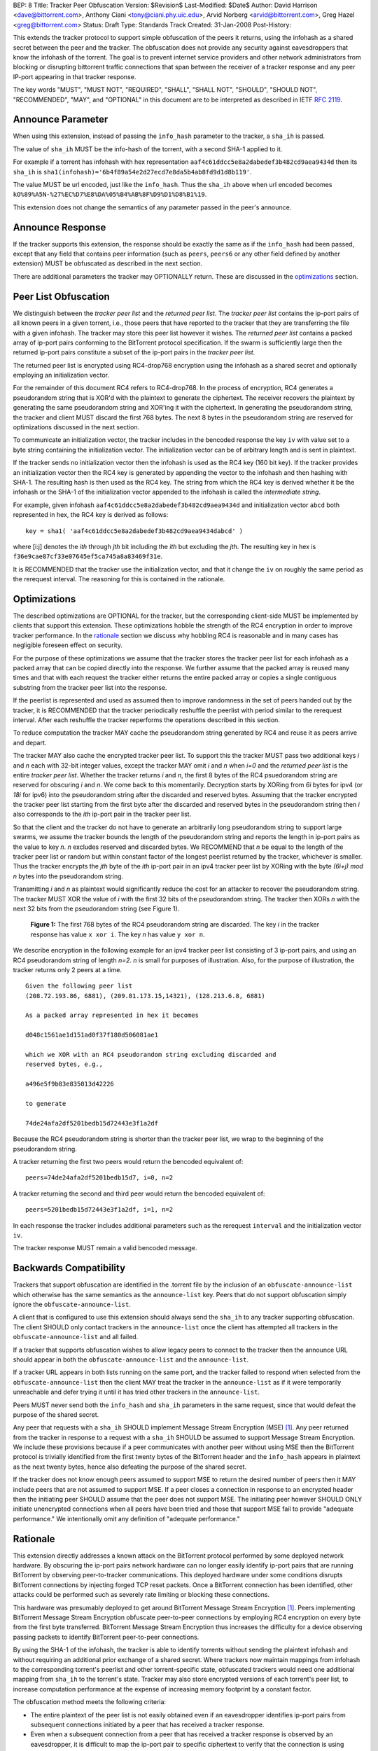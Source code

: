 BEP: 8
Title: Tracker Peer Obfuscation
Version: $Revision$
Last-Modified: $Date$
Author:  David Harrison <dave@bittorrent.com>, Anthony Ciani <tony@ciani.phy.uic.edu>, Arvid Norberg <arvid@bittorrent.com>, Greg Hazel <greg@bittorrent.com> 
Status:  Draft
Type:    Standards Track
Created: 31-Jan-2008
Post-History:

This extends the tracker protocol to support simple obfuscation of the
peers it returns, using the infohash as a shared secret between the
peer and the tracker. The obfuscation does not provide any security
against eavesdroppers that know the infohash of the torrent.  The goal
is to prevent internet service providers and other network
administrators from blocking or disrupting bittorrent traffic
connections that span between the receiver of a tracker response and
any peer IP-port appearing in that tracker response.

The key words "MUST", "MUST NOT", "REQUIRED", "SHALL", "SHALL NOT", "SHOULD",
"SHOULD NOT", "RECOMMENDED", "MAY", and "OPTIONAL" in this document are
to be interpreted as described in IETF `RFC 2119`_. 


Announce Parameter
==================

When using this extension, instead of passing the ``info_hash`` parameter
to the tracker, a ``sha_ih`` is passed.

The value of ``sha_ih`` MUST be the info-hash of the torrent, with a second
SHA-1 applied to it.

For example if a torrent has infohash with hex representation
``aaf4c61ddcc5e8a2dabedef3b482cd9aea9434d`` then its ``sha_ih`` is
``sha1(infohash)='6b4f89a54e2d27ecd7e8da5b4ab8fd9d1d8b119'``.

The value MUST be url encoded, just like the ``info_hash``.  Thus the
``sha_ih`` above when url encoded becomes
``kO%89%A5N-%27%EC%D7%E8%DA%05%B4%AB%8F%D9%D1%D8%B1%19``.

This extension does not change the semantics of any parameter passed
in the peer's announce.

Announce Response
=================

If the tracker supports this extension, the response should be exactly
the same as if the ``info_hash`` had been passed, except that any
field that contains peer information (such as ``peers``, ``peers6`` or
any other field defined by another extension) MUST be obfuscated as
described in the next section.

There are additional parameters the tracker may OPTIONALLY return.
These are discussed in the optimizations_ section.

Peer List Obfuscation
=====================

We distinguish between the *tracker peer list* and the *returned peer
list*.  The *tracker peer list* contains the ip-port pairs of all
known peers in a given torrent, i.e., those peers that have reported
to the tracker that they are transferring the file with a given
infohash.  The tracker may store this peer list however it wishes.
The *returned peer list* contains a packed array of ip-port pairs
conforming to the BitTorrent protocol specification.  If the swarm is
sufficiently large then the returned ip-port pairs constitute a subset
of the ip-port pairs in the *tracker peer list*.

The returned peer list is encrypted using RC4-drop768 encryption using
the infohash as a shared secret and optionally employing an
initialization vector.

For the remainder of this document RC4 refers to RC4-drop768.  In the
process of encryption, RC4 generates a pseudorandom string that is
XOR'd with the plaintext to generate the ciphertext.  The receiver
recovers the plaintext by generating the same pseudorandom string and
XOR'ing it with the ciphertext.  In generating the pseudorandom
string, the tracker and client MUST discard the first 768 bytes.  The
next 8 bytes in the pseudorandom string are reserved for optimizations
discussed in the next section.

To communicate an initialization vector, the tracker includes in the
bencoded response the key ``iv`` with value set to a byte string
containing the initialization vector.  The initialization vector can
be of arbitrary length and is sent in plaintext.

If the tracker sends no initialization vector then the infohash is
used as the RC4 key (160 bit key).  If the tracker provides an
initialization vector then the RC4 key is generated by appending the
vector to the infohash and then hashing with SHA-1.  The resulting
hash is then used as the RC4 key.  The string from which the RC4 key
is derived whether it be the infohash or the SHA-1 of the
initialization vector appended to the infohash is called the
*intermediate string*.

For example, given infohash ``aaf4c61ddcc5e8a2dabedef3b482cd9aea9434d``
and initialization vector ``abcd`` both represented in hex, the RC4 key
is derived as follows:

::
 
   key = sha1( 'aaf4c61ddcc5e8a2dabedef3b482cd9aea9434dabcd' )

where [i:j] denotes the *ith* through *jth* bit including the *ith*
but excluding the *jth*.  The resulting key in hex is
``f36e9cae87cf33e07645ef5ca745a8a83469f31e``.

It is RECOMMENDED that the tracker use the initialization vector, and
that it change the ``iv`` on roughly the same period as the rerequest
interval.  The reasoning for this is contained in the rationale.


Optimizations
=============

The described optimizations are OPTIONAL for the tracker, but the
corresponding client-side MUST be implemented by clients that support
this extension.  These optimizations hobble the strength of the RC4
encryption in order to improve tracker performance.  In the rationale_
section we discuss why hobbling RC4 is reasonable and in many cases
has negligible foreseen effect on security.

For the purpose of these optimizations we assume that the tracker
stores the tracker peer list for each infohash as a packed array that
can be copied directly into the response.  We further assume that the
packed array is reused many times and that with each request the
tracker either returns the entire packed array or copies a single
contiguous substring from the tracker peer list into the response.

If the peerlist is represented and used as assumed then to improve
randomness in the set of peers handed out by the tracker, it is
RECOMMENDED that the tracker periodically reshuffle the peerlist with
period similar to the rerequest interval.  After each reshuffle the
tracker reperforms the operations described in this section.

To reduce computation the tracker MAY cache the pseudorandom string
generated by RC4 and reuse it as peers arrive and depart.

The tracker MAY also cache the encrypted tracker peer list.  To
support this the tracker MUST pass two additional keys *i* and *n*
each with 32-bit integer values, except the tracker MAY omit *i* and
*n* when *i=0* and the *returned peer list* is the entire *tracker peer
list*.  Whether the tracker returns *i* and *n*, the first 8 bytes of
the RC4 psuedorandom string are reserved for obscuring *i* and *n*.
We come back to this momentarily.  Decryption starts by XORing from
*6i* bytes for ipv4 (or *18i* for ipv6) into the pseudorandom string
after the discarded and reserved bytes.  Assuming that the tracker
encrypted the tracker peer list starting from the first byte after the
discarded and reserved bytes in the pseudorandom string then *i* also
corresponds to the *ith* ip-port pair in the tracker peer list.

So that the client and the tracker do not have to generate an
arbitrarily long pseudorandom string to support large swarms, we
assume the tracker bounds the length of the pseudorandom string and
reports the length in ip-port pairs as the value to key *n*.  *n*
excludes reserved and discarded bytes.  We RECOMMEND that *n* be equal
to the length of the tracker peer list or random but within constant
factor of the longest peerlist returned by the tracker, whichever is
smaller.  Thus the tracker encrypts the *jth* byte of the *ith*
ip-port pair in an ipv4 tracker peer list by XORing with the byte
*(6i+j)* `mod` *n* bytes into the pseudorandom string.

Transmitting *i* and *n* as plaintext would significantly reduce the
cost for an attacker to recover the pseudorandom string.  The tracker
MUST XOR the value of *i* with the first 32 bits of the pseudorandom
string.  The tracker then XORs *n* with the next 32 bits from the
pseudorandom string (see Figure 1).

.. figure:: bep_0008_pseudo.png

   **Figure 1:** The first 768 bytes of the RC4 pseudorandom
   string are discarded.  The key *i* in the tracker response has
   value ``x xor i``.  The key *n* has value ``y xor n``.

We describe encryption in the following example for an ipv4 tracker peer 
list consisting of 3 ip-port pairs, and using an RC4 pseudorandom string 
of length *n=2*. *n* is small for purposes of illustration.  Also, for the 
purpose of illustration, the tracker returns only 2 peers at a time.

::

  Given the following peer list
  (208.72.193.86, 6881), (209.81.173.15,14321), (128.213.6.8, 6881)

  As a packed array represented in hex it becomes
               
  d048c1561ae1d151ad0f37f180d506081ae1 

  which we XOR with an RC4 pseudorandom string excluding discarded and
  reserved bytes, e.g.,

  a496e5f9b83e835013d42226

  to generate 

  74de24afa2df5201bedb15d72443e3f1a2df

Because the RC4 pseudorandom string is shorter than the tracker
peer list, we wrap to the beginning of the pseudorandom string.

A tracker returning the first two peers would return the bencoded
equivalent of::

  peers=74de24afa2df5201bedb15d7, i=0, n=2

A tracker returning the second and third peer would return the
bencoded equivalent of::

  peers=5201bedb15d72443e3f1a2df, i=1, n=2

In each response the tracker includes additional parameters such as
the rerequest ``interval`` and the initialization vector ``iv``.

The tracker response MUST remain a valid bencoded message.


Backwards Compatibility
=======================

Trackers that support obfuscation are identified in the .torrent file
by the inclusion of an ``obfuscate-announce-list`` which otherwise has the 
same semantics as the ``announce-list`` key.  Peers that do not support
obfuscation simply ignore the ``obfuscate-announce-list``.  

A client that is configured to use this extension should always send
the ``sha_ih`` to any tracker supporting obfuscation.  The client
SHOULD only contact trackers in the ``announce-list`` once the client
has attempted all trackers in the ``obfuscate-announce-list`` and all failed. 

If a tracker that supports obfuscation wishes to allow legacy peers to
connect to the tracker then the announce URL should appear in both the
``obfuscate-announce-list`` and the ``announce-list``.

If a tracker URL appears in both lists running on the same port, and
the tracker failed to respond when selected from the
``obfuscate-announce-list`` then the client MAY treat the tracker in
the ``announce-list`` as if it were temporarily unreachable and defer
trying it until it has tried other trackers in the ``announce-list``.

Peers MUST never send both the ``info_hash`` and ``sha_ih`` parameters
in the same request, since that would defeat the purpose of the shared
secret.

Any peer that requests with a ``sha_ih`` SHOULD implement Message
Stream Encryption (MSE) [#MSE]_.  Any peer returned from the tracker
in response to a request with a ``sha_ih`` SHOULD be assumed to
support Message Stream Encryption.  We include these provisions
because if a peer communicates with another peer without using MSE
then the BitTorrent protocol is trivially identified from the first
twenty bytes of the BitTorrent header and the ``info_hash`` appears in
plaintext as the next twenty bytes, hence also defeating the purpose
of the shared secret.

If the tracker does not know enough peers assumed to support MSE to
return the desired number of peers then it MAY include peers that are
not assumed to support MSE.  If a peer closes a connection in response
to an encrypted header then the initiating peer SHOULD assume that the
peer does not support MSE.  The initiating peer however SHOULD ONLY
initiate unencrypted connections when all peers have been tried and
those that support MSE fail to provide "adequate performance."  We
intentionally omit any definition of "adequate performance."


Rationale
=========

This extension directly addresses a known attack on the BitTorrent
protocol performed by some deployed network hardware.  By obscuring
the ip-port pairs network hardware can no longer easily identify
ip-port pairs that are running BitTorrent by observing peer-to-tracker
communications.  This deployed hardware under some conditions disrupts
BitTorrent connections by injecting forged TCP reset packets.  Once a
BitTorrent connection has been identified, other attacks could be
performed such as severely rate limiting or blocking these
connections.

This hardware was presumably deployed to get around BitTorrent
Message Stream Encryption [#MSE]_.  Peers implementing BitTorrent Message Stream
Encryption obfuscate peer-to-peer connections by employing RC4
encryption on every byte from the first byte transferred. BitTorrent
Message Stream Encryption thus increases the difficulty for a device
observing passing packets to identify BitTorrent peer-to-peer
connections.

By using the SHA-1 of the infohash, the tracker is able to identify
torrents without sending the plaintext infohash and without requiring
an additional prior exchange of a shared secret.  Where trackers now
maintain mappings from infohash to the corresponding torrent's
peerlist and other torrent-specific state, obfuscated trackers would need 
one additional mapping from ``sha_ih`` to the torrent's state.
Tracker may also store encrypted versions of each torrent's peer list,
to increase computation performance at the expense of increasing
memory footprint by a constant factor.

The obfuscation method meets the following criteria:

- The entire plaintext of the peer list is not easily obtained even if
  an eavesdropper identifies ip-port pairs from subsequent connections
  initiated by a peer that has received a tracker response.

- Even when a subsequent connection from a peer that has received a 
  tracker response is observed by an eavesdropper, it is difficult to 
  map the ip-port pair to specific ciphertext to verify that the
  connection is using BitTorrent.

When the optimizations_ are used,
 
- Few computations are performed at request time. 

- Encryption may be performed at the time a peer is added.
  The encrypted peer ip and port may be handed out hundreds of times.

- Security is minimally impacted.

The objective is NOT to create a cryptographically secure protocol
that can survive unlimited observation of passing packets and
substantial computational resources on network timescales.  The objective
is to raise the bar sufficiently to deter attacks based on observing
ip-port numbers in peer-to-tracker communications.

If a tracker observes a large number of tracker requests and responses
and subsequent connections, it is possible to attack the encryption.
RC4 is known to have a number of weaknesses especially in the way it
was used with WEP [#Borisov]_ [#Scott]_ [#Stubblefeld]_.  However,
with tracker peer obfuscation, the number of bytes transferred between
the tracker and a client is likely significantly smaller than transferred
between a wireless computer and a basestation.  An attacker faces a
much larger task in obtaining sufficient probable plaintext to
directly break the encryption.

Hobbling the RC4 encryption by using a bounded-length RC4 pseudorandom
string for small swarms is likely to have negilgible impact on
security over any other encyption method since the pseudorandom string
is probably equal to or longer than the plaintext and thus no part of
it is repeated in the XOR except as peers arrive or leave the swarm.
Thus on the timescales of rerequest intervals, nearly the same
ciphertext is handed to every peer requesting the same infohash.
Intercepting the same ciphertext multiple times provides no additional
information to the attacker.  The attacker could correlate ip-port
pairs in connections following tracker responses, but an attacker
could do this regardless of the encryption method employed.
Furthermore more direct methods of traffic analysis applied to
peer-to-peer communication is available to network operators.

For larger swarms, hobbling RC4 may more significantly impact breaking
the encryption since the same pseudorandom string is used repeatedly
across the peer list.  Some study is in order on this point taking
into account that the tracker can periodically change intiailization
vectors.

We know from experience that periodically reshuffling peer lists on
the order of the rerequest interval negligibly impacts tracker
performance even with swarms containing millions of peers.  Generating
a new pseudorandom string using RC4 on this same time interval is
likely to incur negligible performance penalty because 1) RC4 is a
small constant factor more expensive than a shuffle on an input string
of equal length, 2) the generated pseudorandom string is only *n*
ip-port pairs long where recommended *n* is within a small constant
factor larger than the largest *returned peer list* and thus much
smaller than the *tracker peer list* for large swarms, and 3) the cost
of the XOR operation is lighter weight than performing a random
shuffle.


References
==========

.. _`RFC 2119`: http://tools.ietf.org/html/rfc2119

.. [#MSE] BitTorrent Message Stream Encryption
   (http://www.azureuswiki.com/index.php/Message_Stream_Encryption)

.. [#Borisov] Nikita Borisov, Ian Goldberg, and David Wagner. Intercepting 
   mobile communications: the insecurity of 802.11. In ACM MobiCom 2001, 
   pages 180-189. ACM Press, 2001.

.. [#Scott] Scott R. Fluhrer, Itsik Mantin, and Adi
   Shamir. Weaknesses in the key scheduling algorithm of RC4. In Serge
   Vaudenay and Amr M. Youssef, editors, Selected Areas in
   Cryptography 2001, volume 2259 of Lecture Notes in Computer
   Science, pages 1-24. Springer, 2001.

.. [#Stubblefeld] Adam Stubblefeld, John Ioannidis, and Aviel
   D. Rubin. A key recovery attack on the 802.11b wired equivalent
   privacy protocol (WEP). ACM Transactions on Information and System
   Security, 7(2):319-332, May 2004.


Example Python Code
===================

Request handling in a dummy tracker implementing tracker peer obfuscation::

  from sha import sha
  from random import randint
  from struct import unpack
  from rc4 import rc4  # rc4(k) generates k RC4 pseudorandom bytes.
  
  rand = open("/dev/random","r").read
  rc4 = rc4()
  
  # tracker configuration
  MAX_PEERS = 100
  
  # per torrent state.
  infohash = sha("dummy_info").digest()
  pseudo = ''                        # pseudorandom RC4 string.
  num_peers = 1000                   # current swarm size.
  tracker_peer_list = rand(6) * num_peers 
  obfuscated_tracker_peer_list = '' 
  
  def xor(plaintext,pseudo):
    isint = False
    if type(plaintext) == int: # convert to byte string.
      plaintext = "".join([chr(int(x,16)) for x in "%.4x" % plaintext])
      isint = True
    n = len(pseudo) 
    ciphertext = "".join( 
      [chr(ord(pseudo[i%n])^ord(plaintext[i])) for i in xrange(len(plaintext))])
    if isint:
      ciphertext = unpack("!I", ciphertext)[0]   # convert back to unsigned int
    return ciphertext
  
  def init():  # called once per rerequest interval.
    global iv, x, n, n_xor_y, obfuscated_tracker_peer_list
    iv = rand(20)
    rc4.key = sha(infohash + iv).digest()
    rc4(768)                         # discard first 768
    x = rc4(4)
    y = rc4(4)
    n = min(num_peers, randint(MAX_PEERS * 2, MAX_PEERS * 4))
    n_xor_y = xor(n,y)
    pseudo = rc4(n*6)
    obfuscated_tracker_peer_list = xor(tracker_peer_list,pseudo)
  
  def getpeers( numwant ):
    global iv, x, n, n_xor_y, obfuscated_tracker_peer_list
    response = {}
    response['iv'] = iv
    numwant = min(numwant, MAX_PEERS)
    if numwant > num_peers:
      response['peers'] = obfuscated_tracker_peer_list
      return response
    i = randint(0,num_peers)
    response['i'] = xor(i,x) 
    response['n'] = n_xor_y
    response['peers'] = obfuscated_tracker_peer_list[i*6:(i+numwant)*6]
    if len(response['peers']) < numwant * 6:
      r = numwant - len(response['peers']) / 6
      response['peers'] = response['peers'] + obfuscated_tracker_peer_list[:r] 
    return response 
  
  init()
  print getpeers(20)


..
   Local Variables:
   mode: indented-text
   indent-tabs-mode: nil
   sentence-end-double-space: t
   fill-column: 70
   coding: utf-8
   End:
